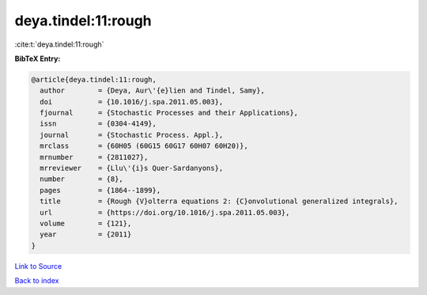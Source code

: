 deya.tindel:11:rough
====================

:cite:t:`deya.tindel:11:rough`

**BibTeX Entry:**

.. code-block:: bibtex

   @article{deya.tindel:11:rough,
     author        = {Deya, Aur\'{e}lien and Tindel, Samy},
     doi           = {10.1016/j.spa.2011.05.003},
     fjournal      = {Stochastic Processes and their Applications},
     issn          = {0304-4149},
     journal       = {Stochastic Process. Appl.},
     mrclass       = {60H05 (60G15 60G17 60H07 60H20)},
     mrnumber      = {2811027},
     mrreviewer    = {Llu\'{i}s Quer-Sardanyons},
     number        = {8},
     pages         = {1864--1899},
     title         = {Rough {V}olterra equations 2: {C}onvolutional generalized integrals},
     url           = {https://doi.org/10.1016/j.spa.2011.05.003},
     volume        = {121},
     year          = {2011}
   }

`Link to Source <https://doi.org/10.1016/j.spa.2011.05.003},>`_


`Back to index <../By-Cite-Keys.html>`_
